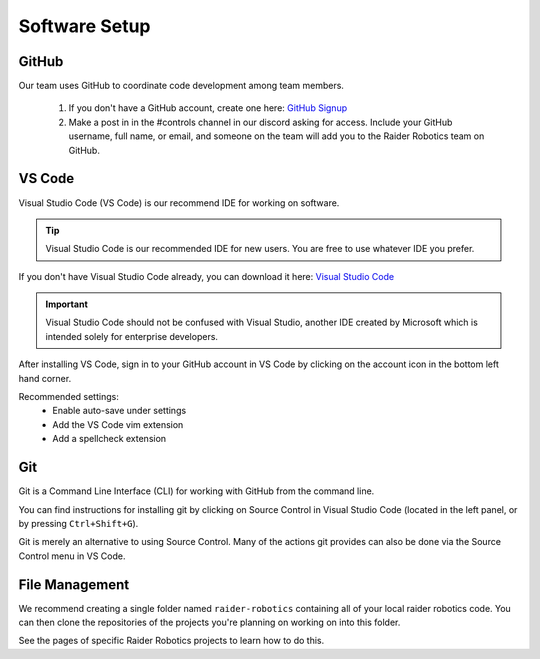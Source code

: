Software Setup
==============

GitHub
------
Our team uses GitHub to coordinate code development among team members.

    1. If you don't have a GitHub account, create one here: `GitHub Signup <github.com/signup>`_

    2. Make a post in in the #controls channel in our discord asking for access. Include your GitHub username, full name, or email, and someone on the team will add you to the Raider Robotics team on GitHub.

VS Code
-------
Visual Studio Code (VS Code) is our recommend IDE for working on software.

.. tip::
    Visual Studio Code is our recommended IDE for new users. You are free to use whatever IDE you prefer.

If you don't have Visual Studio Code already, you can download it here: `Visual Studio Code <code.visualstudio.com/download>`_

.. important::
    Visual Studio Code should not be confused with Visual Studio, another IDE created by Microsoft which is intended solely for enterprise developers.

After installing VS Code, sign in to your GitHub account in VS Code by clicking on the account icon in the bottom left hand corner.

Recommended settings:
    * Enable auto-save under settings
    * Add the VS Code vim extension
    * Add a spellcheck extension

Git
---
Git is a Command Line Interface (CLI) for working with GitHub from the command line.

You can find instructions for installing git by clicking on Source Control in Visual Studio Code (located in the left panel, or by pressing ``Ctrl+Shift+G``).

Git is merely an alternative to using Source Control. Many of the actions git provides can also be done via the Source Control menu in VS Code.

File Management
---------------
We recommend creating a single folder named ``raider-robotics`` containing all of your local raider robotics code.
You can then clone the repositories of the projects you're planning on working on into this folder. 

.. todo: add detailed info on creating folder

See the pages of specific Raider Robotics projects to learn how to do this.